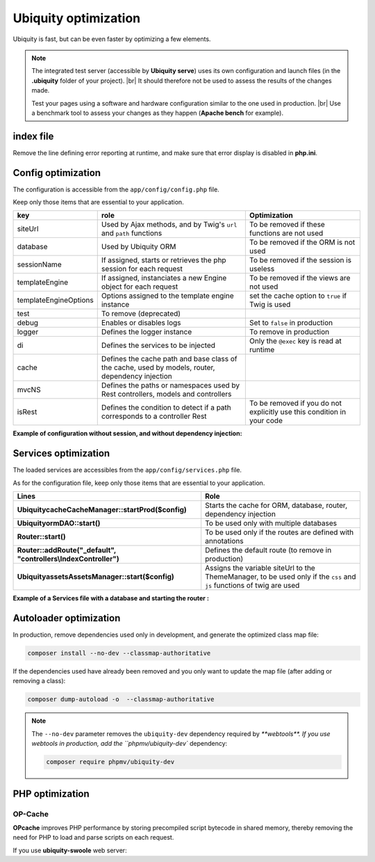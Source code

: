 .. _optimization:
Ubiquity optimization
=====================
.. |br| raw:: html

   <br />
   
Ubiquity is fast, but can be even faster by optimizing a few elements.


.. note:: The integrated test server (accessible by **Ubiquity serve**) uses its own configuration and launch files (in the **.ubiquity** folder of your project). |br|
   It should therefore not be used to assess the results of the changes made.
   
   Test your pages using a software and hardware configuration similar to the one used in production. |br|
   Use a benchmark tool to assess your changes as they happen (**Apache bench** for example).

index file
----------
Remove the line defining error reporting at runtime, and make sure that error display is disabled in **php.ini**.

.. code-block:: php
   :caption: index.php
   
   error_reporting(\E_ALL);//To be removed


Config optimization
-------------------

The configuration is accessible from the ``app/config/config.php`` file.

Keep only those items that are essential to your application.

+-----------------------+--------------------------------------------------------------------------------------------------+----------------------------------------------------------------------------+
| key                   | role                                                                                             | Optimization                                                               |
+=======================+==================================================================================================+============================================================================+
| siteUrl               | Used by Ajax methods, and by Twig's ``url`` and ``path`` functions                               | To be removed if these functions are not used                              |
+-----------------------+--------------------------------------------------------------------------------------------------+----------------------------------------------------------------------------+
| database              | Used by Ubiquity ORM                                                                             | To be removed if the ORM is not used                                       |
+-----------------------+--------------------------------------------------------------------------------------------------+----------------------------------------------------------------------------+
| sessionName           | If assigned, starts or retrieves the php session for each request                                | To be removed if the session is useless                                    |
+-----------------------+--------------------------------------------------------------------------------------------------+----------------------------------------------------------------------------+
| templateEngine        | If assigned, instanciates a new Engine object for each request                                   | To be removed if the views are not used                                    |
+-----------------------+--------------------------------------------------------------------------------------------------+----------------------------------------------------------------------------+
| templateEngineOptions | Options assigned to the template engine instance                                                 | set the cache option to ``true`` if Twig is used                           |
+-----------------------+--------------------------------------------------------------------------------------------------+----------------------------------------------------------------------------+
| test                  | To remove (deprecated)                                                                           |                                                                            |
+-----------------------+--------------------------------------------------------------------------------------------------+----------------------------------------------------------------------------+
| debug                 | Enables or disables logs                                                                         | Set to ``false`` in production                                             |
+-----------------------+--------------------------------------------------------------------------------------------------+----------------------------------------------------------------------------+
| logger                | Defines the logger instance                                                                      | To remove in production                                                    |
+-----------------------+--------------------------------------------------------------------------------------------------+----------------------------------------------------------------------------+
| di                    | Defines the services to be injected                                                              | Only the ``@exec`` key is read at runtime                                  |
+-----------------------+--------------------------------------------------------------------------------------------------+----------------------------------------------------------------------------+
| cache                 | Defines the cache path and base class of the cache, used by models, router, dependency injection |                                                                            |
+-----------------------+--------------------------------------------------------------------------------------------------+----------------------------------------------------------------------------+
| mvcNS                 | Defines the paths or namespaces used by Rest controllers, models and controllers                 |                                                                            |
+-----------------------+--------------------------------------------------------------------------------------------------+----------------------------------------------------------------------------+
| isRest                | Defines the condition to detect if a path corresponds to a controller Rest                       | To be removed if you do not explicitly use this condition in your code     |
+-----------------------+--------------------------------------------------------------------------------------------------+----------------------------------------------------------------------------+

**Example of configuration without session, and without dependency injection:**

.. code-block:: php
   :linenos:
   :caption: app/config/config.php
   
   <?php
   return array(
   		"templateEngine"=>'Ubiquity\\views\\engine\\Twig',
   		"templateEngineOptions"=>array("cache"=>true),
   		"debug"=>false,
   		"cache"=>["directory"=>"cache/","system"=>"Ubiquity\\cache\\system\\ArrayCache","params"=>[]],
   		"mvcNS"=>["models"=>"models","controllers"=>"controllers","rest"=>""]
   );

Services optimization
-------------------

The loaded services are accessibles from the ``app/config/services.php`` file.

As for the configuration file, keep only those items that are essential to your application.

+------------------------------------------------------------------+------------------------------------------------------------------------------------------------------------------------+
| Lines                                                            | Role                                                                                                                   |
+==================================================================+========================================================================================================================+
| **\Ubiquity\cache\CacheManager::startProd($config)**             | Starts the cache for ORM, database, router, dependency injection                                                       |
+------------------------------------------------------------------+------------------------------------------------------------------------------------------------------------------------+
| **\Ubiquity\orm\DAO::start()**                                   | To be used only with multiple databases                                                                                |
+------------------------------------------------------------------+------------------------------------------------------------------------------------------------------------------------+
| **Router::start()**                                              | To be used only if the routes are defined with annotations                                                             |
+------------------------------------------------------------------+------------------------------------------------------------------------------------------------------------------------+
| **Router::addRoute("_default", "controllers\\IndexController")** | Defines the default route (to remove in production)                                                                    |
+------------------------------------------------------------------+------------------------------------------------------------------------------------------------------------------------+
| **\Ubiquity\assets\AssetsManager::start($config)**               | Assigns the variable siteUrl to the ThemeManager, to be used only if the ``css`` and ``js`` functions of twig are used |
+------------------------------------------------------------------+------------------------------------------------------------------------------------------------------------------------+

**Example of a Services file with a database and starting the router :**

.. code-block:: php
   :linenos:
   :caption: app/config/services.php
   
   <?php
   \Ubiquity\cache\CacheManager::startProd($config);
   \Ubiquity\controllers\Router::start();

Autoloader optimization
-----------------------
In production, remove dependencies used only in development, and generate the optimized class map file:

.. code-block:: bash
   
   composer install --no-dev --classmap-authoritative

If the dependencies used have already been removed and you only want to update the map file (after adding or removing a class):

.. code-block:: bash
   
   composer dump-autoload -o  --classmap-authoritative

.. note:: The ``--no-dev`` parameter removes the ``ubiquity-dev`` dependency required by `**webtools**.
   If you use webtools in production, add the ``phpmv/ubiquity-dev`` dependency:
   
   .. code-block:: bash
      
      composer require phpmv/ubiquity-dev

PHP optimization
----------------

OP-Cache
********
**OPcache** improves PHP performance by storing precompiled script bytecode in shared memory, thereby removing the need for PHP to load and parse scripts on each request.

.. code-block:: ini
   :caption: php.ini
   
   [opcache]
   ; Determines if Zend OPCache is enabled
   opcache.enable=1


.. code-block:: ini
   :caption: php.ini
   
   ; The OPcache shared memory storage size.
   opcache.memory_consumption=256
   
   ; The maximum number of keys (scripts) in the OPcache hash table.
   ; Only numbers between 200 and 1000000 are allowed.
   opcache.max_accelerated_files=10000
   
   ; When disabled, you must reset the OPcache manually or restart the
   ; webserver for changes to the filesystem to take effect.
   opcache.validate_timestamps=0
   
   ; Allow file existence override (file_exists, etc.) performance feature.
   opcache.enable_file_override=1
   
   ; Enables or disables copying of PHP code (text segment) into HUGE PAGES.
   ; This should improve performance, but requires appropriate OS configuration.
   opcache.huge_code_pages=1


If you use **ubiquity-swoole** web server:

.. code-block:: ini
   :caption: php.ini
   
   ; Determines if Zend OPCache is enabled for the CLI version of PHP
   opcache.enable_cli=1
